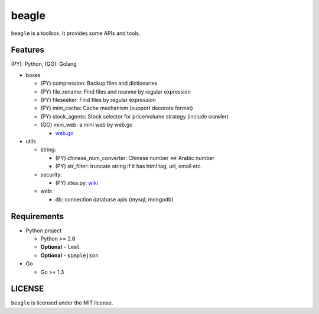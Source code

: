 ======
beagle
======

``beagle`` is a toolbox. It provides some APIs and tools.


Features
========

(PY): Python, (GO): Golang

* boxes

  + (PY) compression: Backup files and dictionaries

  + (PY) file_rename: Find files and reanme by regular expression

  + (PY) fileseeker: Find files by regular expression

  + (PY) mini_cache: Cache mechanism (support decorate format)

  + (PY) stock_agents: Stock selector for price/volume strategy (include crawler)

  + (GO) mini_web: a mini web by web.go

    * `web.go <https://github.com/hoisie/web>`_

* utils

  + string:

    * (PY) chinese_num_converter: Chinese number <=> Arabic number

    * (PY) str_filter: truncate string if it has html tag, url, email etc.

  + security:

    * (PY) xtea.py: `wiki <http://en.wikipedia.org/wiki/XTEA>`_

  + web:

    * db: connection database apis (mysql, mongodb)

Requirements
============

* Python project

  + Python >= 2.6

  + **Optional** - ``lxml``

  + **Optional** - ``simplejson``

* Go

  + Go >= 1.3

LICENSE
=======

``beagle`` is licensed under the MIT license.